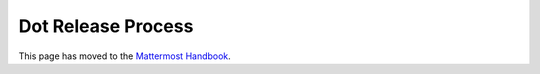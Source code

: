 Dot Release Process
==========================

This page has moved to the `Mattermost Handbook <https://handbook.mattermost.com/operations/research-and-development/product/release-process/dot-release>`__.
